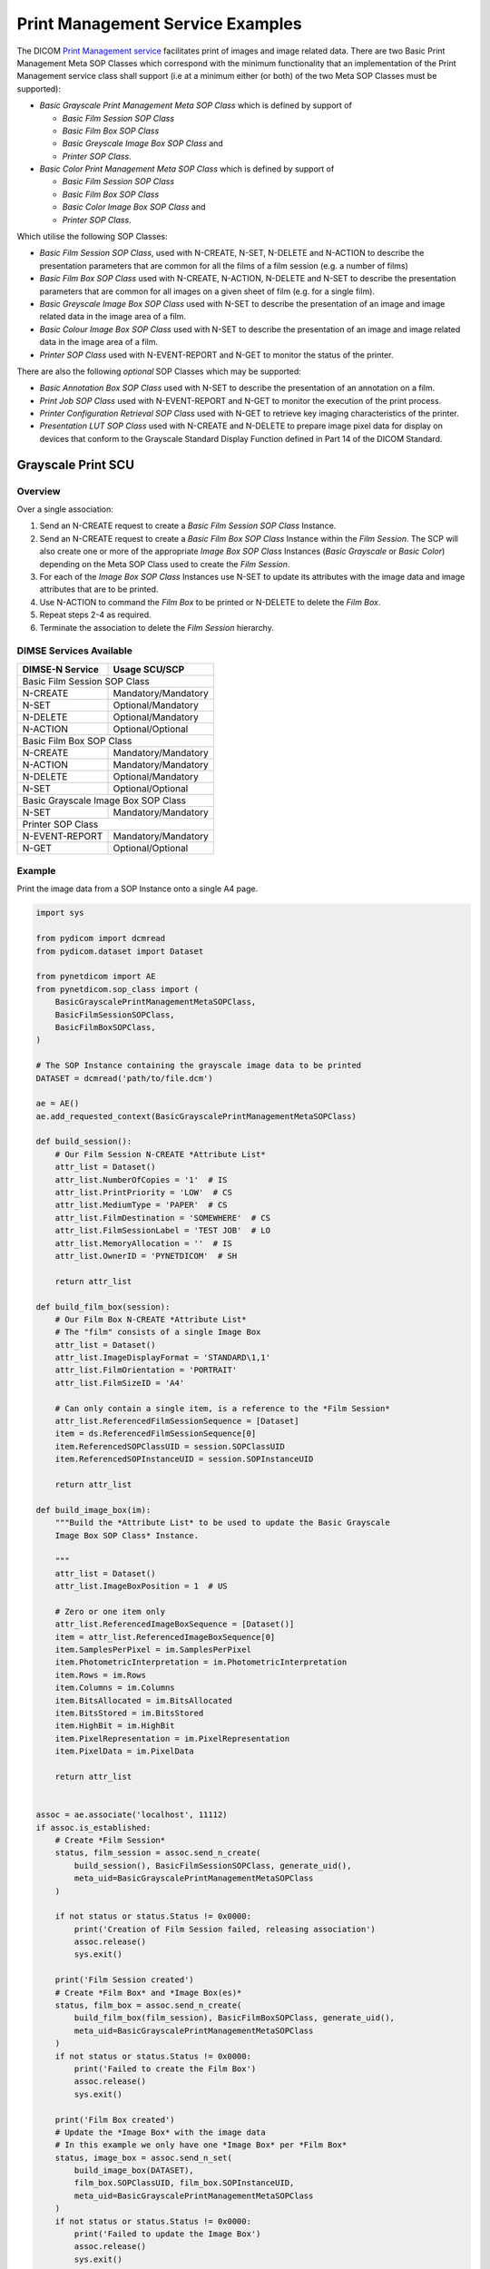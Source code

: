 Print Management Service Examples
~~~~~~~~~~~~~~~~~~~~~~~~~~~~~~~~~

The DICOM `Print Management service
<http://dicom.nema.org/medical/dicom/current/output/html/part04.html#chapter_H>`_
facilitates print of images and image related data. There are two Basic Print
Management Meta SOP Classes which correspond with the minimum functionality
that an implementation of the Print Management service class shall support (i.e
at a minimum either (or both) of the two Meta SOP Classes must be supported):

* *Basic Grayscale Print Management Meta SOP Class* which is defined by support
  of

  * *Basic Film Session SOP Class*
  * *Basic Film Box SOP Class*
  * *Basic Greyscale Image Box SOP Class* and
  * *Printer SOP Class*.
* *Basic Color Print Management Meta SOP Class* which is defined by support
  of

  * *Basic Film Session SOP Class*
  * *Basic Film Box SOP Class*
  * *Basic Color Image Box SOP Class* and
  * *Printer SOP Class*.

Which utilise the following SOP Classes:

* *Basic Film Session SOP Class*, used with N-CREATE, N-SET, N-DELETE and
  N-ACTION to describe the presentation parameters that are common for all
  the films of a film session (e.g. a number of films)
* *Basic Film Box SOP Class* used with N-CREATE, N-ACTION, N-DELETE and N-SET
  to describe the presentation parameters that are common for all images
  on a given sheet of film (e.g. for a single film).
* *Basic Greyscale Image Box SOP Class* used with N-SET to describe the
  presentation of an image and image related data in the image area of a film.
* *Basic Colour Image Box SOP Class* used with N-SET to describe the
  presentation of an image and image related data in the image area of a film.
* *Printer SOP Class* used with N-EVENT-REPORT and N-GET to monitor the status
  of the printer.

There are also the following *optional* SOP Classes which may be supported:

* *Basic Annotation Box SOP Class* used with N-SET to describe the presentation
  of an annotation on a film.
* *Print Job SOP Class* used with N-EVENT-REPORT and N-GET to monitor the
  execution of the print process.
* *Printer Configuration Retrieval SOP Class* used with N-GET to retrieve key
  imaging characteristics of the printer.
* *Presentation LUT SOP Class* used with N-CREATE and N-DELETE to prepare image
  pixel data for display on devices that conform to the Grayscale Standard
  Display Function defined in Part 14 of the DICOM Standard.

Grayscale Print SCU
^^^^^^^^^^^^^^^^^^^

Overview
........

Over a single association:

1. Send an N-CREATE request to create a *Basic Film Session SOP Class*
   Instance.
2. Send an N-CREATE request to create a *Basic Film Box SOP Class* Instance
   within the *Film Session*. The SCP will also create one or more of the
   appropriate *Image Box SOP Class* Instances (*Basic Grayscale* or *Basic
   Color*) depending on the Meta SOP Class used to create the *Film Session*.
3. For each of the *Image Box SOP Class* Instances use N-SET to update its
   attributes with the image data and image attributes that are to be printed.
4. Use N-ACTION to command the *Film Box* to be printed or N-DELETE to delete
   the *Film Box*.
5. Repeat steps 2-4 as required.
6. Terminate the association to delete the *Film Session* hierarchy.


DIMSE Services Available
........................

+-----------------+---------------------+
| DIMSE-N Service | Usage SCU/SCP       |
+=================+=====================+
| Basic Film Session SOP Class          |
+-----------------+---------------------+
| N-CREATE        | Mandatory/Mandatory |
+-----------------+---------------------+
| N-SET           | Optional/Mandatory  |
+-----------------+---------------------+
| N-DELETE        | Optional/Mandatory  |
+-----------------+---------------------+
| N-ACTION        | Optional/Optional   |
+-----------------+---------------------+
| Basic Film Box SOP Class              |
+-----------------+---------------------+
| N-CREATE        | Mandatory/Mandatory |
+-----------------+---------------------+
| N-ACTION        | Mandatory/Mandatory |
+-----------------+---------------------+
| N-DELETE        | Optional/Mandatory  |
+-----------------+---------------------+
| N-SET           | Optional/Optional   |
+-----------------+---------------------+
| Basic Grayscale Image Box SOP Class   |
+-----------------+---------------------+
| N-SET           | Mandatory/Mandatory |
+-----------------+---------------------+
| Printer SOP Class                     |
+-----------------+---------------------+
| N-EVENT-REPORT  | Mandatory/Mandatory |
+-----------------+---------------------+
| N-GET           | Optional/Optional   |
+-----------------+---------------------+

Example
.......

Print the image data from a SOP Instance onto a single A4 page.

.. code-block:: python

    import sys

    from pydicom import dcmread
    from pydicom.dataset import Dataset

    from pynetdicom import AE
    from pynetdicom.sop_class import (
        BasicGrayscalePrintManagementMetaSOPClass,
        BasicFilmSessionSOPClass,
        BasicFilmBoxSOPClass,
    )

    # The SOP Instance containing the grayscale image data to be printed
    DATASET = dcmread('path/to/file.dcm')

    ae = AE()
    ae.add_requested_context(BasicGrayscalePrintManagementMetaSOPClass)

    def build_session():
        # Our Film Session N-CREATE *Attribute List*
        attr_list = Dataset()
        attr_list.NumberOfCopies = '1'  # IS
        attr_list.PrintPriority = 'LOW'  # CS
        attr_list.MediumType = 'PAPER'  # CS
        attr_list.FilmDestination = 'SOMEWHERE'  # CS
        attr_list.FilmSessionLabel = 'TEST JOB'  # LO
        attr_list.MemoryAllocation = ''  # IS
        attr_list.OwnerID = 'PYNETDICOM'  # SH

        return attr_list

    def build_film_box(session):
        # Our Film Box N-CREATE *Attribute List*
        # The "film" consists of a single Image Box
        attr_list = Dataset()
        attr_list.ImageDisplayFormat = 'STANDARD\1,1'
        attr_list.FilmOrientation = 'PORTRAIT'
        attr_list.FilmSizeID = 'A4'

        # Can only contain a single item, is a reference to the *Film Session*
        attr_list.ReferencedFilmSessionSequence = [Dataset]
        item = ds.ReferencedFilmSessionSequence[0]
        item.ReferencedSOPClassUID = session.SOPClassUID
        item.ReferencedSOPInstanceUID = session.SOPInstanceUID

        return attr_list

    def build_image_box(im):
        """Build the *Attribute List* to be used to update the Basic Grayscale
        Image Box SOP Class* Instance.

        """
        attr_list = Dataset()
        attr_list.ImageBoxPosition = 1  # US

        # Zero or one item only
        attr_list.ReferencedImageBoxSequence = [Dataset()]
        item = attr_list.ReferencedImageBoxSequence[0]
        item.SamplesPerPixel = im.SamplesPerPixel
        item.PhotometricInterpretation = im.PhotometricInterpretation
        item.Rows = im.Rows
        item.Columns = im.Columns
        item.BitsAllocated = im.BitsAllocated
        item.BitsStored = im.BitsStored
        item.HighBit = im.HighBit
        item.PixelRepresentation = im.PixelRepresentation
        item.PixelData = im.PixelData

        return attr_list


    assoc = ae.associate('localhost', 11112)
    if assoc.is_established:
        # Create *Film Session*
        status, film_session = assoc.send_n_create(
            build_session(), BasicFilmSessionSOPClass, generate_uid(),
            meta_uid=BasicGrayscalePrintManagementMetaSOPClass
        )

        if not status or status.Status != 0x0000:
            print('Creation of Film Session failed, releasing association')
            assoc.release()
            sys.exit()

        print('Film Session created')
        # Create *Film Box* and *Image Box(es)*
        status, film_box = assoc.send_n_create(
            build_film_box(film_session), BasicFilmBoxSOPClass, generate_uid(),
            meta_uid=BasicGrayscalePrintManagementMetaSOPClass
        )
        if not status or status.Status != 0x0000:
            print('Failed to create the Film Box')
            assoc.release()
            sys.exit()

        print('Film Box created')
        # Update the *Image Box* with the image data
        # In this example we only have one *Image Box* per *Film Box*
        status, image_box = assoc.send_n_set(
            build_image_box(DATASET),
            film_box.SOPClassUID, film_box.SOPInstanceUID,
            meta_uid=BasicGrayscalePrintManagementMetaSOPClass
        )
        if not status or status.Status != 0x0000:
            print('Failed to update the Image Box')
            assoc.release()
            sys.exit()

        print('Updated the Image Box with the image data')

        # Print the *Film Box* and close the association
        status, action_reply = assoc.send_n_action(
            action_information, action_type,
            BasicFilmBoxSOPClass, film_box.SOPInstanceUID,
            meta_uid=BasicGrayscalePrintManagementMetaSOPClass
        )
        if not status or status.Status != 0x0000:
            print('Failed to print the Film Box')
            assoc.release()
            sys.exit()

        print('Successfully printed the Film Box')

        # Optional - Delete the Film Box
        status = assoc.send_n_delete(
            BasicFilmBoxSOPClass, film_box.SOPInstanceUID
        )

        # Close the association (also deletes the entire *Film Session*)
        assoc.release()
